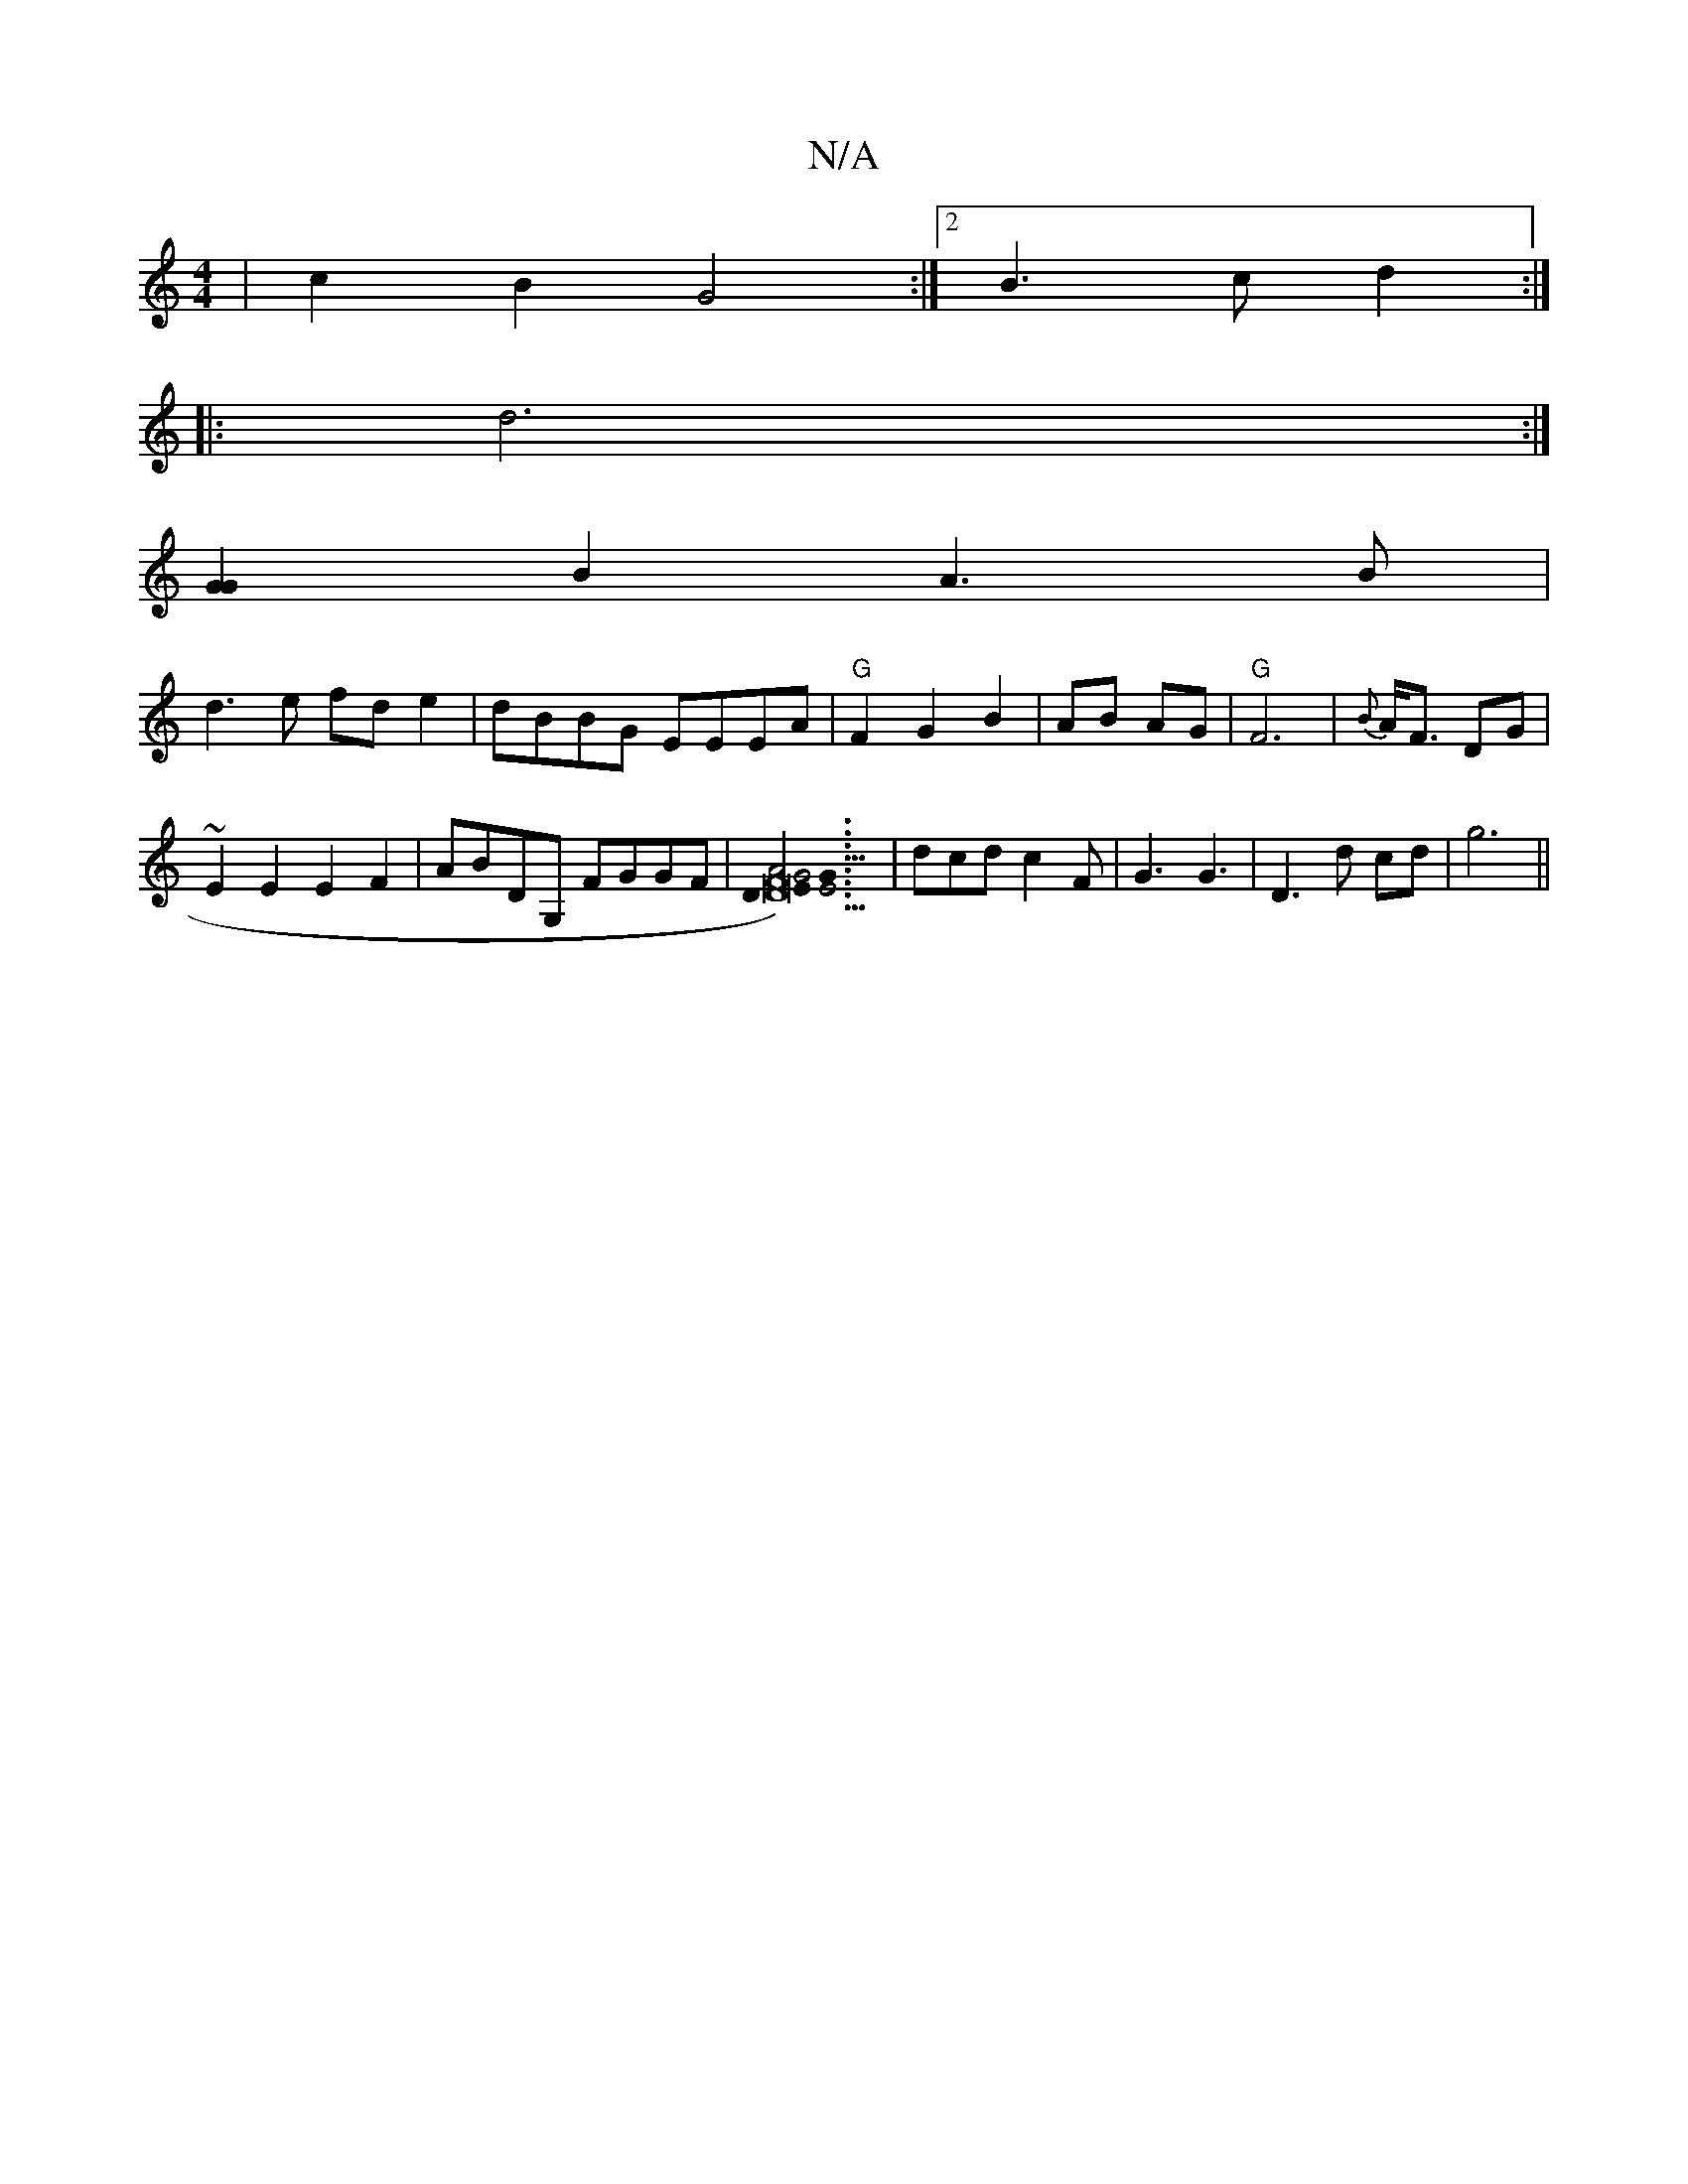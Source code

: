 X:1
T:N/A
M:4/4
R:N/A
K:Cmajor
| c2 B2 G4:|[2 B3c d2:|
|: d6 :|
[G2G2]B2 A3B|
d3 e fd e2|dBBG EEEA|"G"F2G2B2|AB AG|"G"F6|{B}A<F DG |
~E2 E2 E2F2|ABDG, FGGF |[D6- DE)-G2|"G"F6E2|G6|E4z2|G6|[2G4A2]3 | dcd c2 F|G3 G3 |D3 d cd|g6||

|: